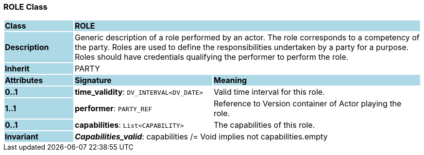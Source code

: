 === ROLE Class

[cols="^1,2,3"]
|===
|*Class*
{set:cellbgcolor:lightblue}
2+^|*ROLE*

|*Description*
{set:cellbgcolor:lightblue}
2+|Generic description of a role performed by an actor. The role corresponds to a competency of the party. Roles are used to define the responsibilities undertaken by a party for a purpose. Roles should have credentials qualifying the performer to perform the role.
{set:cellbgcolor!}

|*Inherit*
{set:cellbgcolor:lightblue}
2+|PARTY
{set:cellbgcolor!}

|*Attributes*
{set:cellbgcolor:lightblue}
^|*Signature*
^|*Meaning*

|*0..1*
{set:cellbgcolor:lightblue}
|*time_validity*: `DV_INTERVAL<DV_DATE>`
{set:cellbgcolor!}
|Valid time interval for this role.

|*1..1*
{set:cellbgcolor:lightblue}
|*performer*: `PARTY_REF`
{set:cellbgcolor!}
|Reference to Version container of Actor playing the role.

|*0..1*
{set:cellbgcolor:lightblue}
|*capabilities*: `List<CAPABILITY>`
{set:cellbgcolor!}
|The capabilities of this role.

|*Invariant*
{set:cellbgcolor:lightblue}
2+|*_Capabilities_valid_*: capabilities /= Void implies not capabilities.empty
{set:cellbgcolor!}
|===
